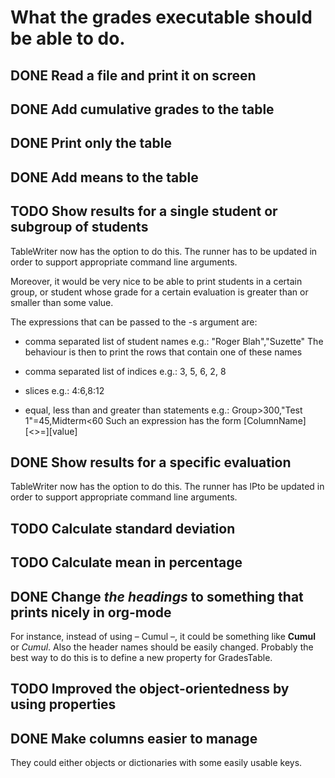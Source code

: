 * What the grades executable should be able to do.
** DONE Read a file and print it on screen
   CLOSED: [2012-02-13 Lun 12:30]
** DONE Add cumulative grades to the table
   CLOSED: [2012-02-13 Lun 12:30]
** DONE Print only the table
   CLOSED: [2012-02-13 Lun 22:32]
** DONE Add means to the table
   CLOSED: [2012-02-13 Lun 12:30]
** TODO Show results for a single student or subgroup of students
TableWriter now has the option to do this. The runner has
to be updated in order to support appropriate command line arguments.

Moreover, it would be very nice to be able to print students in a certain
group, or student whose grade for a certain evaluation is greater than or
smaller than some value.

The expressions that can be passed to the -s argument are:
- comma separated list of student names
  e.g.: "Roger Blah","Suzette"
  The behaviour is then to print the rows that contain one of these names

- comma separated list of indices
  e.g.: 3, 5, 6, 2, 8

- slices
  e.g.: 4:6,8:12

- equal, less than and greater than statements
  e.g.: Group>300,"Test 1"=45,Midterm<60
  Such an expression has the form [ColumnName][<>=][value]

** DONE Show results for a specific evaluation
   CLOSED: [2012-02-15 Mer 10:31]
TableWriter now has the option to do this. The runner has
lPto be updated in order to support appropriate command line arguments.
** TODO Calculate standard deviation
** TODO Calculate mean in percentage
** DONE Change /the headings/ to something that prints nicely in org-mode
   CLOSED: [2012-02-17 Ven 11:01]
For instance, instead of using -- Cumul --, it could be something like *Cumul*
or /Cumul/. Also the header names should be easily changed. Probably the best
way to do this is to define a new property for GradesTable.
** TODO Improved the object-orientedness by using properties 
** DONE Make columns easier to manage
   CLOSED: [2012-02-16 Jeu 15:26]
They could either objects or dictionaries with some easily usable keys.
